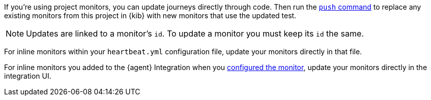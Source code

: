// tag::managed[]

If you're using project monitors, you can update journeys directly through code.
Then run the <<elastic-synthetics-push-command, `push` command>> to replace any existing monitors from this project in {kib} with new monitors that use the updated test.

NOTE: Updates are linked to a monitor's `id`. To update a monitor you must keep its `id` the same.

// end::managed[]

// tag::heartbeat[]

For inline monitors within your `heartbeat.yml` configuration file, update your monitors directly in that file.

// end::heartbeat[]

// tag::agent[]

For inline monitors you added to the {agent} Integration when you <<monitor-use, configured the monitor>>,
update your monitors directly in the integration UI.

// end::agent[]

